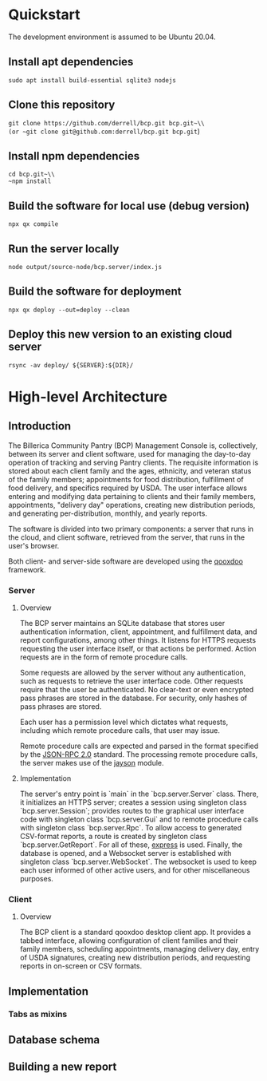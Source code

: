 * Quickstart
The development environment is assumed to be Ubuntu 20.04.
** Install apt dependencies
~sudo apt install build-essential sqlite3 nodejs~
** Clone this repository
~git clone https://github.com/derrell/bcp.git bcp.git~\\
(or ~git clone git@github.com:derrell/bcp.git bcp.git~)
** Install npm dependencies
~cd bcp.git~\\
~npm install~
** Build the software for local use (debug version)
~npx qx compile~
** Run the server locally
~node output/source-node/bcp.server/index.js~
** Build the software for deployment
~npx qx deploy --out=deploy --clean~
** Deploy this new version to an existing cloud server
~rsync -av deploy/ ${SERVER}:${DIR}/~

* High-level Architecture
** Introduction
The Billerica Community Pantry (BCP) Management Console is,
collectively, between its server and client software, used for
managing the day-to-day operation of tracking and serving Pantry
clients. The requisite information is stored about each client family
and the ages, ethnicity, and veteran status of the family members;
appointments for food distribution, fulfillment of food delivery, and
specifics required by USDA. The user interface allows entering and
modifying data pertaining to clients and their family members,
appointments, "delivery day" operations, creating new distribution
periods, and generating per-distribution, monthly, and yearly reports.

The software is divided into two primary components: a server that
runs in the cloud, and client software, retrieved from the server,
that runs in the user's browser.

Both client- and server-side software are developed using the [[https://qooxdoo.org/][qooxdoo]]
framework. 

*** Server
**** Overview
The BCP server maintains an SQLite database that stores user
authentication information, client, appointment, and fulfillment data,
and report configurations, among other things. It listens for HTTPS
requests requesting the user interface itself, or that actions be
performed. Action requests are in the form of remote procedure calls.

Some requests are allowed by the server without any authentication,
such as requests to retrieve the user interface code. Other requests
require that the user be authenticated. No clear-text or even
encrypted pass phrases are stored in the database. For security, only
hashes of pass phrases are stored.

Each user has a permission level which dictates what requests,
including which remote procedure calls, that user may issue.

Remote procedure calls are expected and parsed in the format specified
by the [[https://www.jsonrpc.org/specification][JSON-RPC 2.0]] standard. The processing remote procedure calls,
the server makes use of the [[https://www.npmjs.com/package/jayson][jayson]] module.

**** Implementation
The server's entry point is `main` in the `bcp.server.Server` class.
There, it initializes an HTTPS server; creates a session using
singleton class `bcp.server.Session`; provides routes to the graphical
user interface code with singleton class `bcp.server.Gui` and to
remote procedure calls with singleton class `bcp.server.Rpc`. To allow
access to generated CSV-format reports, a route is created by
singleton class `bcp.server.GetReport`. For all of these, [[https://www.npmjs.com/package/express][express]] is
used. Finally, the database is opened, and a Websocket server is
established with singleton class `bcp.server.WebSocket`. The websocket
is used to keep each user informed of other active users, and for
other miscellaneous purposes.

*** Client
**** Overview
The BCP client is a standard qooxdoo desktop client app. It provides a
tabbed interface, allowing configuration of client families and their
family members, scheduling appointments, managing delivery day, entry
of USDA signatures, creating new distribution periods, and requesting
reports in on-screen or CSV formats.

** Implementation
*** Tabs as mixins


** Database schema

** Building a new report
